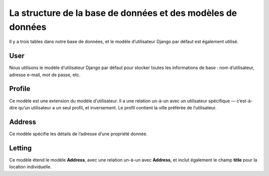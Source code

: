 La structure de la base de données et des modèles de données
============================================================

Il y a trois tables dans notre base de données, et le modèle d’utilisateur Django par défaut est également utilisé.

User
----

Nous utilisons le modèle d’utilisateur Django par défaut pour stocker toutes les informations de base : nom d’utilisateur, adresse e-mail, mot de passe, etc.

Profile
-------

Ce modèle est une extension du modèle d’utilisateur.  
Il a une relation un-à-un avec un utilisateur spécifique — c’est-à-dire qu’un utilisateur a un seul profil, et inversement.  
Le profil contient la ville préférée de l’utilisateur.

Address
-------

Ce modèle spécifie les détails de l’adresse d’une propriété donnée.

Letting
-------

Ce modèle étend le modèle **Address**, avec une relation un-à-un avec **Address**, et inclut également le champ **title** pour la location individuelle.
